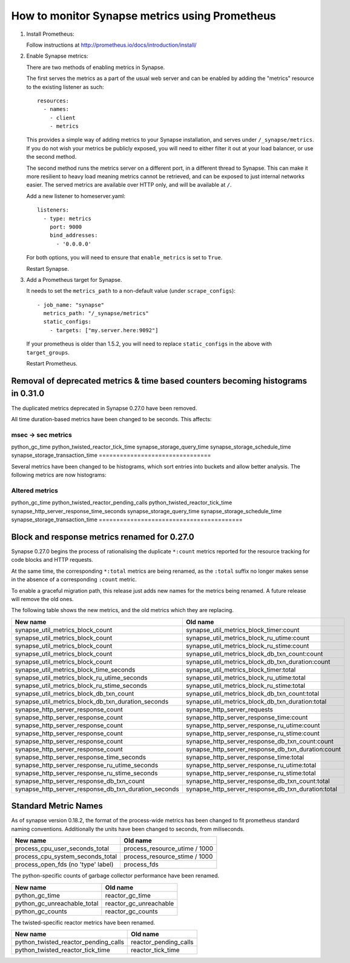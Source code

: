 How to monitor Synapse metrics using Prometheus
===============================================

1. Install Prometheus:

   Follow instructions at http://prometheus.io/docs/introduction/install/

2. Enable Synapse metrics:

   There are two methods of enabling metrics in Synapse.

   The first serves the metrics as a part of the usual web server and can be
   enabled by adding the "metrics" resource to the existing listener as such::

     resources:
       - names:
         - client
         - metrics

   This provides a simple way of adding metrics to your Synapse installation,
   and serves under ``/_synapse/metrics``. If you do not wish your metrics be
   publicly exposed, you will need to either filter it out at your load
   balancer, or use the second method.

   The second method runs the metrics server on a different port, in a
   different thread to Synapse. This can make it more resilient to heavy load
   meaning metrics cannot be retrieved, and can be exposed to just internal
   networks easier. The served metrics are available over HTTP only, and will
   be available at ``/``.

   Add a new listener to homeserver.yaml::

     listeners:
       - type: metrics
         port: 9000
         bind_addresses:
           - '0.0.0.0'

   For both options, you will need to ensure that ``enable_metrics`` is set to
   ``True``.

   Restart Synapse.

3. Add a Prometheus target for Synapse.

   It needs to set the ``metrics_path`` to a non-default value (under ``scrape_configs``)::

    - job_name: "synapse"
      metrics_path: "/_synapse/metrics"
      static_configs:
        - targets: ["my.server.here:9092"]

   If your prometheus is older than 1.5.2, you will need to replace
   ``static_configs`` in the above with ``target_groups``.

   Restart Prometheus.


Removal of deprecated metrics & time based counters becoming histograms in 0.31.0
---------------------------------------------------------------------------------

The duplicated metrics deprecated in Synapse 0.27.0 have been removed.

All time duration-based metrics have been changed to be seconds. This affects:

================================
msec -> sec metrics
================================
python_gc_time
python_twisted_reactor_tick_time
synapse_storage_query_time
synapse_storage_schedule_time
synapse_storage_transaction_time
================================

Several metrics have been changed to be histograms, which sort entries into
buckets and allow better analysis. The following metrics are now histograms:

=========================================
Altered metrics
=========================================
python_gc_time
python_twisted_reactor_pending_calls
python_twisted_reactor_tick_time
synapse_http_server_response_time_seconds
synapse_storage_query_time
synapse_storage_schedule_time
synapse_storage_transaction_time
=========================================


Block and response metrics renamed for 0.27.0
---------------------------------------------

Synapse 0.27.0 begins the process of rationalising the duplicate ``*:count``
metrics reported for the resource tracking for code blocks and HTTP requests.

At the same time, the corresponding ``*:total`` metrics are being renamed, as
the ``:total`` suffix no longer makes sense in the absence of a corresponding
``:count`` metric.

To enable a graceful migration path, this release just adds new names for the
metrics being renamed. A future release will remove the old ones.

The following table shows the new metrics, and the old metrics which they are
replacing.

==================================================== ===================================================
New name                                             Old name
==================================================== ===================================================
synapse_util_metrics_block_count                     synapse_util_metrics_block_timer:count
synapse_util_metrics_block_count                     synapse_util_metrics_block_ru_utime:count
synapse_util_metrics_block_count                     synapse_util_metrics_block_ru_stime:count
synapse_util_metrics_block_count                     synapse_util_metrics_block_db_txn_count:count
synapse_util_metrics_block_count                     synapse_util_metrics_block_db_txn_duration:count

synapse_util_metrics_block_time_seconds              synapse_util_metrics_block_timer:total
synapse_util_metrics_block_ru_utime_seconds          synapse_util_metrics_block_ru_utime:total
synapse_util_metrics_block_ru_stime_seconds          synapse_util_metrics_block_ru_stime:total
synapse_util_metrics_block_db_txn_count              synapse_util_metrics_block_db_txn_count:total
synapse_util_metrics_block_db_txn_duration_seconds   synapse_util_metrics_block_db_txn_duration:total

synapse_http_server_response_count                   synapse_http_server_requests
synapse_http_server_response_count                   synapse_http_server_response_time:count
synapse_http_server_response_count                   synapse_http_server_response_ru_utime:count
synapse_http_server_response_count                   synapse_http_server_response_ru_stime:count
synapse_http_server_response_count                   synapse_http_server_response_db_txn_count:count
synapse_http_server_response_count                   synapse_http_server_response_db_txn_duration:count

synapse_http_server_response_time_seconds            synapse_http_server_response_time:total
synapse_http_server_response_ru_utime_seconds        synapse_http_server_response_ru_utime:total
synapse_http_server_response_ru_stime_seconds        synapse_http_server_response_ru_stime:total
synapse_http_server_response_db_txn_count            synapse_http_server_response_db_txn_count:total
synapse_http_server_response_db_txn_duration_seconds synapse_http_server_response_db_txn_duration:total
==================================================== ===================================================


Standard Metric Names
---------------------

As of synapse version 0.18.2, the format of the process-wide metrics has been
changed to fit prometheus standard naming conventions. Additionally the units
have been changed to seconds, from miliseconds.

================================== =============================
New name                           Old name
================================== =============================
process_cpu_user_seconds_total     process_resource_utime / 1000
process_cpu_system_seconds_total   process_resource_stime / 1000
process_open_fds (no 'type' label) process_fds
================================== =============================

The python-specific counts of garbage collector performance have been renamed.

=========================== ======================
New name                    Old name
=========================== ======================
python_gc_time              reactor_gc_time
python_gc_unreachable_total reactor_gc_unreachable
python_gc_counts            reactor_gc_counts
=========================== ======================

The twisted-specific reactor metrics have been renamed.

==================================== =====================
New name                             Old name
==================================== =====================
python_twisted_reactor_pending_calls reactor_pending_calls
python_twisted_reactor_tick_time     reactor_tick_time
==================================== =====================
